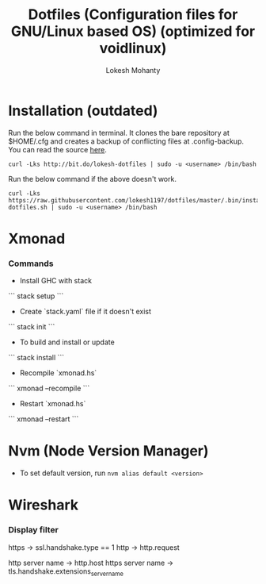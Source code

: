 #+TITLE: Dotfiles (Configuration files for GNU/Linux based OS) (optimized for voidlinux)
#+AUTHOR: Lokesh Mohanty

* Installation (outdated)

Run the below command in terminal. It clones the bare repository at $HOME/.cfg and creates a backup of conflicting files at .config-backup. You can read the source [[file:.bin/install-dotfiles.sh][here]].
#+begin_src shell
  curl -Lks http://bit.do/lokesh-dotfiles | sudo -u <username> /bin/bash
#+end_src

Run the below command if the above doesn't work.
#+begin_src shell
  curl -Lks https://raw.githubusercontent.com/lokesh1197/dotfiles/master/.bin/install-dotfiles.sh | sudo -u <username> /bin/bash
#+end_src

* Xmonad
*** Commands

  - Install GHC with stack
  ```
    stack setup
  ```

  - Create `stack.yaml` file if it doesn't exist
  ```
    stack init
  ```

  - To build and install or update
  ```
    stack install
  ```

  - Recompile `xmonad.hs`
  ```
    xmonad --recompile
  ```

  - Restart `xmonad.hs`
  ```
    xmonad --restart
  ```

* Nvm (Node Version Manager)
- To set default version, run ~nvm alias default <version>~
* Wireshark
*** Display filter
https -> ssl.handshake.type == 1
http -> http.request

http server name -> http.host
https server name -> tls.handshake.extensions_server_name

